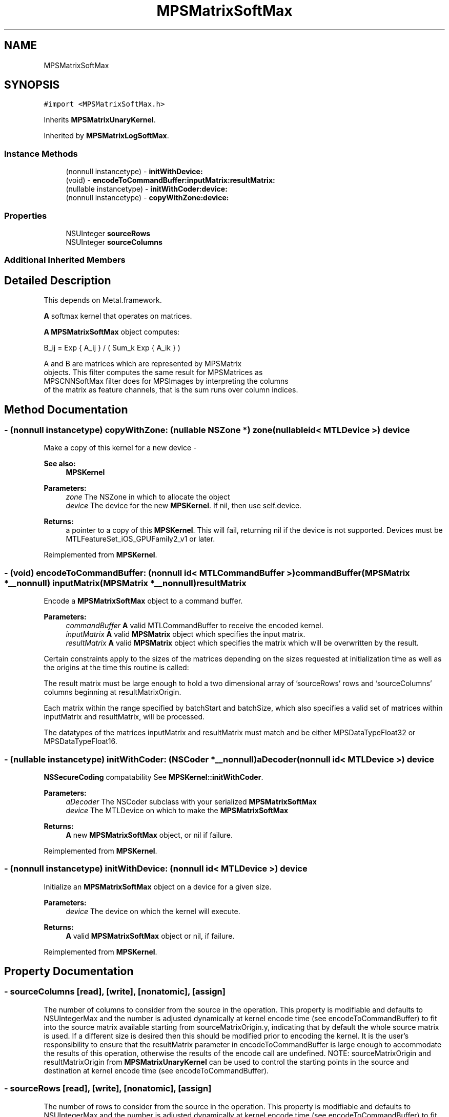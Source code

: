 .TH "MPSMatrixSoftMax" 3 "Thu Feb 8 2018" "Version MetalPerformanceShaders-100" "MetalPerformanceShaders.framework" \" -*- nroff -*-
.ad l
.nh
.SH NAME
MPSMatrixSoftMax
.SH SYNOPSIS
.br
.PP
.PP
\fC#import <MPSMatrixSoftMax\&.h>\fP
.PP
Inherits \fBMPSMatrixUnaryKernel\fP\&.
.PP
Inherited by \fBMPSMatrixLogSoftMax\fP\&.
.SS "Instance Methods"

.in +1c
.ti -1c
.RI "(nonnull instancetype) \- \fBinitWithDevice:\fP"
.br
.ti -1c
.RI "(void) \- \fBencodeToCommandBuffer:inputMatrix:resultMatrix:\fP"
.br
.ti -1c
.RI "(nullable instancetype) \- \fBinitWithCoder:device:\fP"
.br
.ti -1c
.RI "(nonnull instancetype) \- \fBcopyWithZone:device:\fP"
.br
.in -1c
.SS "Properties"

.in +1c
.ti -1c
.RI "NSUInteger \fBsourceRows\fP"
.br
.ti -1c
.RI "NSUInteger \fBsourceColumns\fP"
.br
.in -1c
.SS "Additional Inherited Members"
.SH "Detailed Description"
.PP 
This depends on Metal\&.framework\&.
.PP
\fBA\fP softmax kernel that operates on matrices\&.
.PP
\fBA\fP \fBMPSMatrixSoftMax\fP object computes: 
.PP
.nf
            B_ij = Exp { A_ij } / ( Sum_k Exp { A_ik } )

        A and B are matrices which are represented by MPSMatrix
        objects. This filter computes the same result for MPSMatrices as
        MPSCNNSoftMax filter does for MPSImages by interpreting the columns
        of the matrix as feature channels, that is the sum runs over column indices.
.fi
.PP
 
.SH "Method Documentation"
.PP 
.SS "\- (nonnull instancetype) copyWithZone: (nullable NSZone *) zone(nullable id< MTLDevice >) device"
Make a copy of this kernel for a new device - 
.PP
\fBSee also:\fP
.RS 4
\fBMPSKernel\fP 
.RE
.PP
\fBParameters:\fP
.RS 4
\fIzone\fP The NSZone in which to allocate the object 
.br
\fIdevice\fP The device for the new \fBMPSKernel\fP\&. If nil, then use self\&.device\&. 
.RE
.PP
\fBReturns:\fP
.RS 4
a pointer to a copy of this \fBMPSKernel\fP\&. This will fail, returning nil if the device is not supported\&. Devices must be MTLFeatureSet_iOS_GPUFamily2_v1 or later\&. 
.RE
.PP

.PP
Reimplemented from \fBMPSKernel\fP\&.
.SS "\- (void) encodeToCommandBuffer: (nonnull id< MTLCommandBuffer >) commandBuffer(\fBMPSMatrix\fP *__nonnull) inputMatrix(\fBMPSMatrix\fP *__nonnull) resultMatrix"
Encode a \fBMPSMatrixSoftMax\fP object to a command buffer\&.
.PP
\fBParameters:\fP
.RS 4
\fIcommandBuffer\fP \fBA\fP valid MTLCommandBuffer to receive the encoded kernel\&.
.br
\fIinputMatrix\fP \fBA\fP valid \fBMPSMatrix\fP object which specifies the input matrix\&.
.br
\fIresultMatrix\fP \fBA\fP valid \fBMPSMatrix\fP object which specifies the matrix which will be overwritten by the result\&.
.RE
.PP
Certain constraints apply to the sizes of the matrices depending on the sizes requested at initialization time as well as the origins at the time this routine is called:
.PP
The result matrix must be large enough to hold a two dimensional array of 'sourceRows' rows and 'sourceColumns' columns beginning at resultMatrixOrigin\&.
.PP
Each matrix within the range specified by batchStart and batchSize, which also specifies a valid set of matrices within inputMatrix and resultMatrix, will be processed\&.
.PP
The datatypes of the matrices inputMatrix and resultMatrix must match and be either MPSDataTypeFloat32 or MPSDataTypeFloat16\&. 
.SS "\- (nullable instancetype) \fBinitWithCoder:\fP (NSCoder *__nonnull) aDecoder(nonnull id< MTLDevice >) device"
\fBNSSecureCoding\fP compatability  See \fBMPSKernel::initWithCoder\fP\&. 
.PP
\fBParameters:\fP
.RS 4
\fIaDecoder\fP The NSCoder subclass with your serialized \fBMPSMatrixSoftMax\fP 
.br
\fIdevice\fP The MTLDevice on which to make the \fBMPSMatrixSoftMax\fP 
.RE
.PP
\fBReturns:\fP
.RS 4
\fBA\fP new \fBMPSMatrixSoftMax\fP object, or nil if failure\&. 
.RE
.PP

.PP
Reimplemented from \fBMPSKernel\fP\&.
.SS "\- (nonnull instancetype) initWithDevice: (nonnull id< MTLDevice >) device"
Initialize an \fBMPSMatrixSoftMax\fP object on a device for a given size\&.
.PP
\fBParameters:\fP
.RS 4
\fIdevice\fP The device on which the kernel will execute\&.
.RE
.PP
\fBReturns:\fP
.RS 4
\fBA\fP valid \fBMPSMatrixSoftMax\fP object or nil, if failure\&. 
.RE
.PP

.PP
Reimplemented from \fBMPSKernel\fP\&.
.SH "Property Documentation"
.PP 
.SS "\- sourceColumns\fC [read]\fP, \fC [write]\fP, \fC [nonatomic]\fP, \fC [assign]\fP"
The number of columns to consider from the source in the operation\&. This property is modifiable and defaults to NSUIntegerMax and the number is adjusted dynamically at kernel encode time (see encodeToCommandBuffer) to fit into the source matrix available starting from sourceMatrixOrigin\&.y, indicating that by default the whole source matrix is used\&. If a different size is desired then this should be modified prior to encoding the kernel\&. It is the user's responsibility to ensure that the resultMatrix parameter in encodeToCommandBuffer is large enough to accommodate the results of this operation, otherwise the results of the encode call are undefined\&. NOTE: sourceMatrixOrigin and resultMatrixOrigin from \fBMPSMatrixUnaryKernel\fP can be used to control the starting points in the source and destination at kernel encode time (see encodeToCommandBuffer)\&. 
.SS "\- sourceRows\fC [read]\fP, \fC [write]\fP, \fC [nonatomic]\fP, \fC [assign]\fP"
The number of rows to consider from the source in the operation\&. This property is modifiable and defaults to NSUIntegerMax and the number is adjusted dynamically at kernel encode time (see encodeToCommandBuffer) to fit into the source matrix available starting from sourceMatrixOrigin\&.x, indicating that by default the whole source matrix is used\&. If a different size is desired then this should be modified prior to encoding the kernel\&. It is the user's responsibility to ensure that the resultMatrix parameter in encodeToCommandBuffer is large enough to accommodate the results of this operation, otherwise the results of the encode call are undefined\&. NOTE: sourceMatrixOrigin and resultMatrixOrigin from \fBMPSMatrixUnaryKernel\fP can be used to control the starting points in the source and destination at kernel encode time (see encodeToCommandBuffer)\&. 

.SH "Author"
.PP 
Generated automatically by Doxygen for MetalPerformanceShaders\&.framework from the source code\&.

